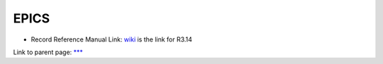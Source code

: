 
=======
 EPICS
=======

* Record Reference Manual Link: wiki_ is the link for R3.14

.. _wiki: https://wiki-ext.aps.anl.gov/epics/index.php/RRM_3-14


Link to parent page: `***`_

.. _`***`: ./index1.html


